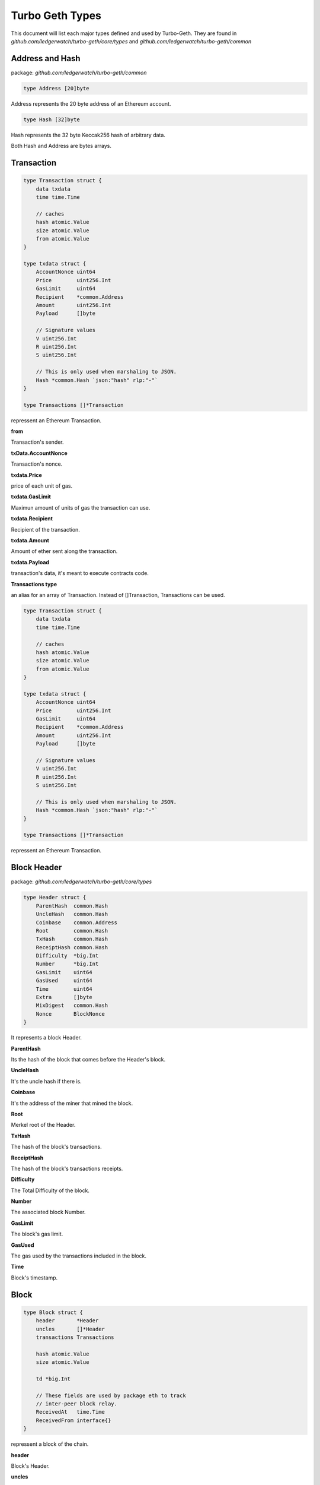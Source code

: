 ================
Turbo Geth Types
================

This document will list each major types defined and used by Turbo-Geth.
They are found in `github.com/ledgerwatch/turbo-geth/core/types` and `github.com/ledgerwatch/turbo-geth/common`

Address and Hash
================

package: `github.com/ledgerwatch/turbo-geth/common`

.. code-block:: go

    type Address [20]byte

Address represents the 20 byte address of an Ethereum account.


.. code-block:: go

    type Hash [32]byte

Hash represents the 32 byte Keccak256 hash of arbitrary data.

Both Hash and Address are bytes arrays.

Transaction
===========

.. code-block:: go

    type Transaction struct {
        data txdata
        time time.Time

        // caches
        hash atomic.Value
        size atomic.Value
        from atomic.Value
    }

    type txdata struct {
        AccountNonce uint64
        Price        uint256.Int
        GasLimit     uint64
        Recipient    *common.Address
        Amount       uint256.Int
        Payload      []byte

        // Signature values
        V uint256.Int
        R uint256.Int
        S uint256.Int

        // This is only used when marshaling to JSON.
        Hash *common.Hash `json:"hash" rlp:"-"`
    }

    type Transactions []*Transaction

repressent an Ethereum Transaction.

**from**

Transaction's sender.

**txData.AccountNonce**

Transaction's nonce.

**txdata.Price**

price of each unit of gas.

**txdata.GasLimit**

Maximun amount of units of gas the transaction can use.

**txdata.Recipient**

Recipient of the transaction.

**txdata.Amount**

Amount of ether sent along the transaction.

**txdata.Payload**

transaction's data, it's meant to execute contracts code.

**Transactions type**

an alias for an array of Transaction. Instead of []Transaction, Transactions can be used.

.. code-block:: go

    type Transaction struct {
        data txdata
        time time.Time

        // caches
        hash atomic.Value
        size atomic.Value
        from atomic.Value
    }

    type txdata struct {
        AccountNonce uint64
        Price        uint256.Int
        GasLimit     uint64
        Recipient    *common.Address
        Amount       uint256.Int
        Payload      []byte

        // Signature values
        V uint256.Int
        R uint256.Int
        S uint256.Int

        // This is only used when marshaling to JSON.
        Hash *common.Hash `json:"hash" rlp:"-"`
    }

    type Transactions []*Transaction

repressent an Ethereum Transaction.

Block Header
============

package: `github.com/ledgerwatch/turbo-geth/core/types`

.. code-block:: go

    type Header struct {
        ParentHash  common.Hash
        UncleHash   common.Hash
        Coinbase    common.Address
        Root        common.Hash
        TxHash      common.Hash
        ReceiptHash common.Hash
        Difficulty  *big.Int
        Number      *big.Int
        GasLimit    uint64
        GasUsed     uint64
        Time        uint64
        Extra       []byte
        MixDigest   common.Hash
        Nonce       BlockNonce
    }

It represents a block Header.

**ParentHash**

Its the hash of the block that comes before the Header's block.

**UncleHash**

It's the uncle hash if there is.

**Coinbase**

It's the address of the miner that mined the block.

**Root**

Merkel root of the Header.

**TxHash**

The hash of the block's transactions.

**ReceiptHash**

The hash of the block's transactions receipts.

**Difficulty**

The Total Difficulty of the block.

**Number**

The associated block Number.

**GasLimit**

The block's gas limit.

**GasUsed**

The gas used by the transactions included in the block.

**Time**

Block's timestamp.

Block
=====

.. code-block:: go

    type Block struct {
        header       *Header
        uncles       []*Header
        transactions Transactions

        hash atomic.Value
        size atomic.Value

        td *big.Int

        // These fields are used by package eth to track
        // inter-peer block relay.
        ReceivedAt   time.Time
        ReceivedFrom interface{}
    }

repressent a block of the chain.

**header**

Block's Header.

**uncles**

Block's uncles headers block.

**transactions**

Array of transaction included in the block.

**td**

total difficulty accumulated up to the block. sum of all prev blocks difficulties + block difficulty.

Account
=======

package: `github.com/ledgerwatch/turbo-geth/core/types/accounts`

.. code-block:: go

    type Account struct {
        Initialised bool
        Nonce       uint64
        Balance     uint256.Int
        Root        common.Hash
        CodeHash    common.Hash
        Incarnation uint64
    }


**Nonce**

Number of the type uint64.

nonce of the account (aka. the transaction of the account)

**Balance**

Balance is denominated in wei, and there 10^18 wei in each Ether.

**Root**

Merkle root of the smart contract storage, organised into a tree. Non-contract accounts cannot have storage, therefore root makes sense only for smart contract accounts.

**Code hash**

Hash of the bytecode (deployed code) of a smart contract.

**Incarnation**

a digit which increases each SELFDESTRUCT or CREATE2 opcodes. In fact, it would be possible to create Account with very big storage (increase storage size during many blocks). 
Then delete this account (SELFDESTRUCT). This attack vector would cause nodes to hang for several minutes.

**Important Note: Accounts are not directly linked to their addresses, they are linked as key-value in the database**